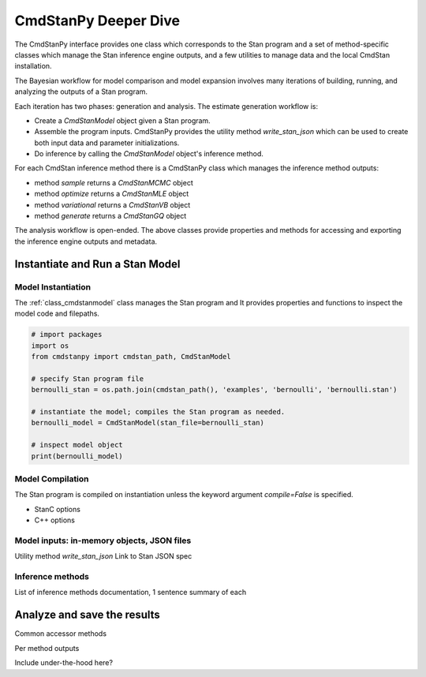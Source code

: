 CmdStanPy Deeper Dive
_____________________

The CmdStanPy interface provides one class which corresponds to the Stan program
and a set of method-specific classes which manage the Stan inference engine outputs,
and a few utilities to manage data and the local CmdStan installation.

The Bayesian workflow for model comparison and model expansion involves many iterations
of building, running, and analyzing the outputs of a Stan program.

Each iteration has two phases:  generation and analysis.
The estimate generation workflow is:

* Create a `CmdStanModel` object given a Stan program.

* Assemble the program inputs.  CmdStanPy provides the utility method `write_stan_json`
  which can be used to create both input data and parameter initializations.

* Do inference by calling the `CmdStanModel` object's inference method.


For each CmdStan inference method there is a CmdStanPy class which manages
the inference method outputs:

* method `sample` returns a `CmdStanMCMC` object

* method `optimize` returns a `CmdStanMLE` object

* method `variational` returns a `CmdStanVB` object

* method `generate` returns a `CmdStanGQ` object

The analysis workflow is open-ended.  The above classes provide
properties and methods for accessing and exporting the inference engine
outputs and metadata.

  
Instantiate and Run a Stan Model
^^^^^^^^^^^^^^^^^^^^^^^^^^^^^^^^

Model Instantiation
"""""""""""""""""""
The :ref:`class_cmdstanmodel` class manages the Stan program and
It provides properties and functions to inspect the model code and filepaths.

.. code-block:: python

    # import packages
    import os
    from cmdstanpy import cmdstan_path, CmdStanModel

    # specify Stan program file 
    bernoulli_stan = os.path.join(cmdstan_path(), 'examples', 'bernoulli', 'bernoulli.stan')

    # instantiate the model; compiles the Stan program as needed.
    bernoulli_model = CmdStanModel(stan_file=bernoulli_stan)

    # inspect model object 
    print(bernoulli_model)


Model Compilation
"""""""""""""""""
The Stan program is compiled on instantiation unless the keyword argument `compile=False` is specified.

* StanC options
* C++ options

  
Model inputs:  in-memory objects, JSON files
""""""""""""""""""""""""""""""""""""""""""""

Utility method `write_stan_json`
Link to Stan JSON spec
            
Inference methods
"""""""""""""""""

List of inference methods documentation, 1 sentence summary of each

  
Analyze and save the results
^^^^^^^^^^^^^^^^^^^^^^^^^^^^

Common accessor methods


Per method outputs




Include under-the-hood here?
